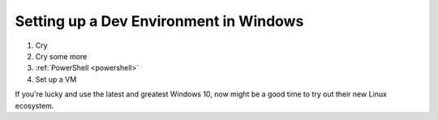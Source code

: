 Setting up a Dev Environment in Windows
=======================================

1. Cry
2. Cry some more
3. :ref:`PowerShell <powershell>`
4. Set up a VM

If you're lucky and use the latest and greatest Windows 10, now might be a good time to try out
their new Linux ecosystem.